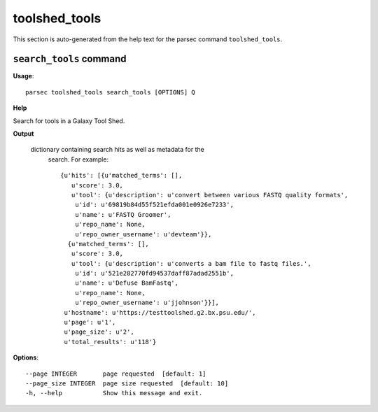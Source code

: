 toolshed_tools
==============

This section is auto-generated from the help text for the parsec command
``toolshed_tools``.


``search_tools`` command
------------------------

**Usage**::

    parsec toolshed_tools search_tools [OPTIONS] Q

**Help**

Search for tools in a Galaxy Tool Shed.


**Output**


    dictionary containing search hits as well as metadata for the
     search. For example::

       {u'hits': [{u'matched_terms': [],
          u'score': 3.0,
          u'tool': {u'description': u'convert between various FASTQ quality formats',
           u'id': u'69819b84d55f521efda001e0926e7233',
           u'name': u'FASTQ Groomer',
           u'repo_name': None,
           u'repo_owner_username': u'devteam'}},
         {u'matched_terms': [],
          u'score': 3.0,
          u'tool': {u'description': u'converts a bam file to fastq files.',
           u'id': u'521e282770fd94537daff87adad2551b',
           u'name': u'Defuse BamFastq',
           u'repo_name': None,
           u'repo_owner_username': u'jjohnson'}}],
        u'hostname': u'https://testtoolshed.g2.bx.psu.edu/',
        u'page': u'1',
        u'page_size': u'2',
        u'total_results': u'118'}
    
**Options**::


      --page INTEGER       page requested  [default: 1]
      --page_size INTEGER  page size requested  [default: 10]
      -h, --help           Show this message and exit.
    
